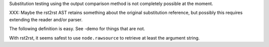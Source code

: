 Substitution testing using the output comparison method is not completely
possible at the moment.

XXX: Maybe the rst2rst AST retains something about the original substitution
reference, but possibly this requires extending the reader and/or parser.

The following definition is easy. See -demo for things that are not.

.. |str| replace:: str data

With rst2rst, it seems safest to use ``node.rawsource`` to retrieve at least the argument string.


